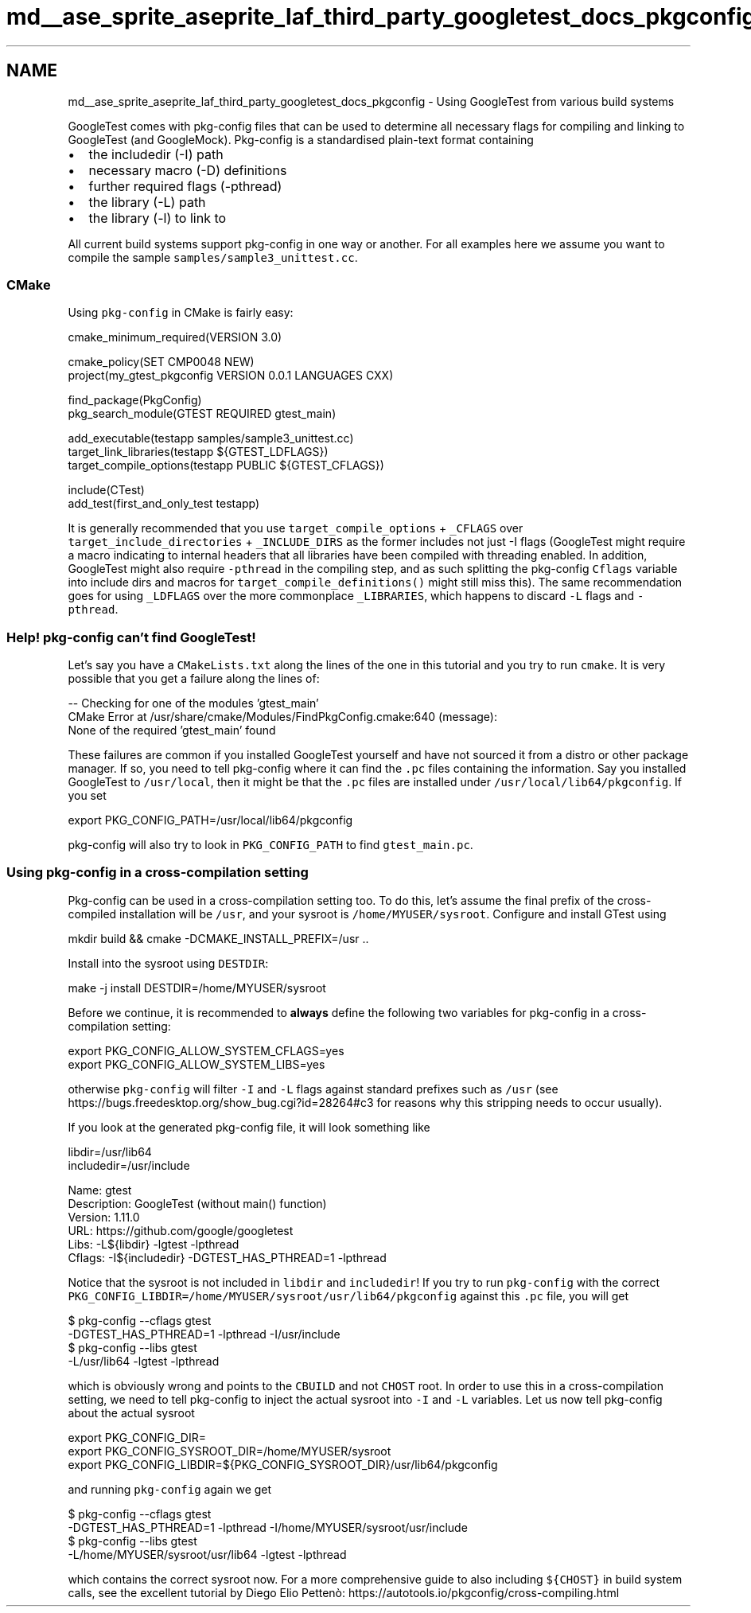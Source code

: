 .TH "md__ase_sprite_aseprite_laf_third_party_googletest_docs_pkgconfig" 3 "Wed Feb 1 2023" "Version Version 0.0" "My Project" \" -*- nroff -*-
.ad l
.nh
.SH NAME
md__ase_sprite_aseprite_laf_third_party_googletest_docs_pkgconfig \- Using GoogleTest from various build systems 
.PP
GoogleTest comes with pkg-config files that can be used to determine all necessary flags for compiling and linking to GoogleTest (and GoogleMock)\&. Pkg-config is a standardised plain-text format containing
.PP
.IP "\(bu" 2
the includedir (-I) path
.IP "\(bu" 2
necessary macro (-D) definitions
.IP "\(bu" 2
further required flags (-pthread)
.IP "\(bu" 2
the library (-L) path
.IP "\(bu" 2
the library (-l) to link to
.PP
.PP
All current build systems support pkg-config in one way or another\&. For all examples here we assume you want to compile the sample \fCsamples/sample3_unittest\&.cc\fP\&.
.SS "CMake"
Using \fCpkg-config\fP in CMake is fairly easy:
.PP
.PP
.nf
cmake_minimum_required(VERSION 3\&.0)

cmake_policy(SET CMP0048 NEW)
project(my_gtest_pkgconfig VERSION 0\&.0\&.1 LANGUAGES CXX)

find_package(PkgConfig)
pkg_search_module(GTEST REQUIRED gtest_main)

add_executable(testapp samples/sample3_unittest\&.cc)
target_link_libraries(testapp ${GTEST_LDFLAGS})
target_compile_options(testapp PUBLIC ${GTEST_CFLAGS})

include(CTest)
add_test(first_and_only_test testapp)
.fi
.PP
.PP
It is generally recommended that you use \fCtarget_compile_options\fP + \fC_CFLAGS\fP over \fCtarget_include_directories\fP + \fC_INCLUDE_DIRS\fP as the former includes not just -I flags (GoogleTest might require a macro indicating to internal headers that all libraries have been compiled with threading enabled\&. In addition, GoogleTest might also require \fC-pthread\fP in the compiling step, and as such splitting the pkg-config \fCCflags\fP variable into include dirs and macros for \fCtarget_compile_definitions()\fP might still miss this)\&. The same recommendation goes for using \fC_LDFLAGS\fP over the more commonplace \fC_LIBRARIES\fP, which happens to discard \fC-L\fP flags and \fC-pthread\fP\&.
.SS "Help! pkg-config can't find GoogleTest!"
Let's say you have a \fCCMakeLists\&.txt\fP along the lines of the one in this tutorial and you try to run \fCcmake\fP\&. It is very possible that you get a failure along the lines of:
.PP
.PP
.nf
\-\- Checking for one of the modules 'gtest_main'
CMake Error at /usr/share/cmake/Modules/FindPkgConfig\&.cmake:640 (message):
  None of the required 'gtest_main' found
.fi
.PP
.PP
These failures are common if you installed GoogleTest yourself and have not sourced it from a distro or other package manager\&. If so, you need to tell pkg-config where it can find the \fC\&.pc\fP files containing the information\&. Say you installed GoogleTest to \fC/usr/local\fP, then it might be that the \fC\&.pc\fP files are installed under \fC/usr/local/lib64/pkgconfig\fP\&. If you set
.PP
.PP
.nf
export PKG_CONFIG_PATH=/usr/local/lib64/pkgconfig
.fi
.PP
.PP
pkg-config will also try to look in \fCPKG_CONFIG_PATH\fP to find \fCgtest_main\&.pc\fP\&.
.SS "Using pkg-config in a cross-compilation setting"
Pkg-config can be used in a cross-compilation setting too\&. To do this, let's assume the final prefix of the cross-compiled installation will be \fC/usr\fP, and your sysroot is \fC/home/MYUSER/sysroot\fP\&. Configure and install GTest using
.PP
.PP
.nf
mkdir build && cmake \-DCMAKE_INSTALL_PREFIX=/usr \&.\&.
.fi
.PP
.PP
Install into the sysroot using \fCDESTDIR\fP:
.PP
.PP
.nf
make \-j install DESTDIR=/home/MYUSER/sysroot
.fi
.PP
.PP
Before we continue, it is recommended to \fBalways\fP define the following two variables for pkg-config in a cross-compilation setting:
.PP
.PP
.nf
export PKG_CONFIG_ALLOW_SYSTEM_CFLAGS=yes
export PKG_CONFIG_ALLOW_SYSTEM_LIBS=yes
.fi
.PP
.PP
otherwise \fCpkg-config\fP will filter \fC-I\fP and \fC-L\fP flags against standard prefixes such as \fC/usr\fP (see https://bugs.freedesktop.org/show_bug.cgi?id=28264#c3 for reasons why this stripping needs to occur usually)\&.
.PP
If you look at the generated pkg-config file, it will look something like
.PP
.PP
.nf
libdir=/usr/lib64
includedir=/usr/include

Name: gtest
Description: GoogleTest (without main() function)
Version: 1\&.11\&.0
URL: https://github\&.com/google/googletest
Libs: \-L${libdir} \-lgtest \-lpthread
Cflags: \-I${includedir} \-DGTEST_HAS_PTHREAD=1 \-lpthread
.fi
.PP
.PP
Notice that the sysroot is not included in \fClibdir\fP and \fCincludedir\fP! If you try to run \fCpkg-config\fP with the correct \fCPKG_CONFIG_LIBDIR=/home/MYUSER/sysroot/usr/lib64/pkgconfig\fP against this \fC\&.pc\fP file, you will get
.PP
.PP
.nf
$ pkg\-config \-\-cflags gtest
\-DGTEST_HAS_PTHREAD=1 \-lpthread \-I/usr/include
$ pkg\-config \-\-libs gtest
\-L/usr/lib64 \-lgtest \-lpthread
.fi
.PP
.PP
which is obviously wrong and points to the \fCCBUILD\fP and not \fCCHOST\fP root\&. In order to use this in a cross-compilation setting, we need to tell pkg-config to inject the actual sysroot into \fC-I\fP and \fC-L\fP variables\&. Let us now tell pkg-config about the actual sysroot
.PP
.PP
.nf
export PKG_CONFIG_DIR=
export PKG_CONFIG_SYSROOT_DIR=/home/MYUSER/sysroot
export PKG_CONFIG_LIBDIR=${PKG_CONFIG_SYSROOT_DIR}/usr/lib64/pkgconfig
.fi
.PP
.PP
and running \fCpkg-config\fP again we get
.PP
.PP
.nf
$ pkg\-config \-\-cflags gtest
\-DGTEST_HAS_PTHREAD=1 \-lpthread \-I/home/MYUSER/sysroot/usr/include
$ pkg\-config \-\-libs gtest
\-L/home/MYUSER/sysroot/usr/lib64 \-lgtest \-lpthread
.fi
.PP
.PP
which contains the correct sysroot now\&. For a more comprehensive guide to also including \fC${CHOST}\fP in build system calls, see the excellent tutorial by Diego Elio Pettenò: https://autotools.io/pkgconfig/cross-compiling.html 
